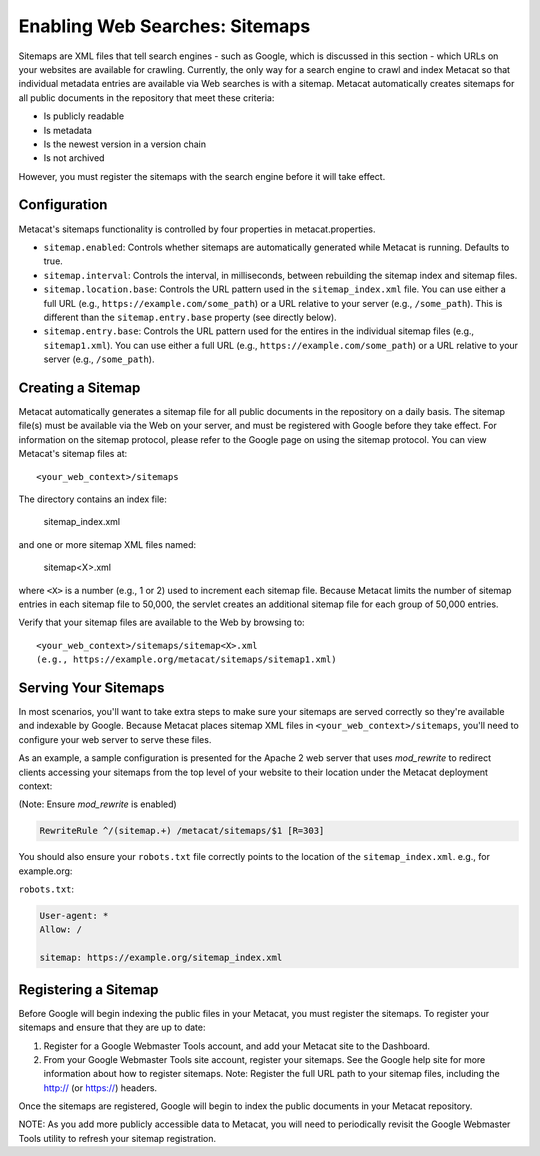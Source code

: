 Enabling Web Searches: Sitemaps
===============================

Sitemaps are XML files that tell search engines - such as Google, which is
discussed in this section - which URLs on your websites are available for
crawling. Currently, the only way for a search engine to crawl and index
Metacat so that individual metadata entries are available via Web searches
is with a sitemap. Metacat automatically creates sitemaps for all public
documents in the repository that meet these criteria:

- Is publicly readable
- Is metadata
- Is the newest version in a version chain
- Is not archived

However, you must register the sitemaps with the search engine before it will
take effect.

Configuration
-------------

Metacat's sitemaps functionality is controlled by four properties in
metacat.properties.

- ``sitemap.enabled``: Controls whether sitemaps are automatically generated
  while Metacat is running. Defaults to true.
- ``sitemap.interval``: Controls the interval, in milliseconds, between
  rebuilding the sitemap index and sitemap files.
- ``sitemap.location.base``: Controls the URL pattern used in the
  ``sitemap_index.xml`` file. You can use either a full URL
  (e.g., ``https://example.com/some_path``) or a URL relative to your server
  (e.g., ``/some_path``). This is different than the ``sitemap.entry.base``
  property (see directly below).
- ``sitemap.entry.base``: Controls the URL pattern used for the entires in the
  individual sitemap files (e.g., ``sitemap1.xml``). You can use either a full
  URL (e.g., ``https://example.com/some_path``) or a URL relative to your
  server (e.g., ``/some_path``).

Creating a Sitemap
------------------

Metacat automatically generates a sitemap file for all public documents in
the repository on a daily basis. The sitemap file(s) must be available via
the Web on your server, and must be registered with Google before they take
effect. For information on the sitemap protocol, please refer to the Google
page on using the sitemap protocol. You can view Metacat's sitemap files at::

  <your_web_context>/sitemaps

The directory contains an index file:

  sitemap_index.xml

and one or more sitemap XML files named:

  sitemap<X>.xml

where ``<X>`` is a number (e.g., 1 or 2) used to increment each sitemap file.
Because Metacat limits the number of sitemap entries in each sitemap file to
50,000, the servlet creates an additional sitemap file for each group of
50,000 entries.

Verify that your sitemap files are available to the Web by browsing to::

  <your_web_context>/sitemaps/sitemap<X>.xml
  (e.g., https://example.org/metacat/sitemaps/sitemap1.xml)

Serving Your Sitemaps
---------------------

In most scenarios, you'll want to take extra steps to make sure your sitemaps
are served correctly so they're available and indexable by Google. Because
Metacat places sitemap XML files in ``<your_web_context>/sitemaps``, you'll need
to configure your web server to serve these files.

As an example, a sample configuration is presented for the Apache 2 web server
that uses `mod_rewrite` to redirect clients accessing your sitemaps from the top
level of your website to their location under the Metacat deployment context:

(Note: Ensure `mod_rewrite` is enabled)

.. code-block:: text

    RewriteRule ^/(sitemap.+) /metacat/sitemaps/$1 [R=303]

You should also ensure your ``robots.txt`` file correctly points to the location
of the ``sitemap_index.xml``. e.g., for example.org:

``robots.txt``:

.. code-block:: text

    User-agent: *
    Allow: /

    sitemap: https://example.org/sitemap_index.xml

Registering a Sitemap
---------------------
Before Google will begin indexing the public files in your Metacat, you must
register the sitemaps. To register your sitemaps and ensure that they are up
to date:

1. Register for a Google Webmaster Tools account, and add your Metacat
   site to the Dashboard.
2. From your Google Webmaster Tools site account, register your sitemaps.
   See the Google help site for more information about how to register sitemaps.
   Note: Register the full URL path to your sitemap files, including
   the http:// (or https://) headers.

Once the sitemaps are registered, Google will begin to index the public
documents in your Metacat repository.

NOTE: As you add more publicly accessible data to Metacat, you will need to
periodically revisit the Google Webmaster Tools utility to refresh your
sitemap registration.
